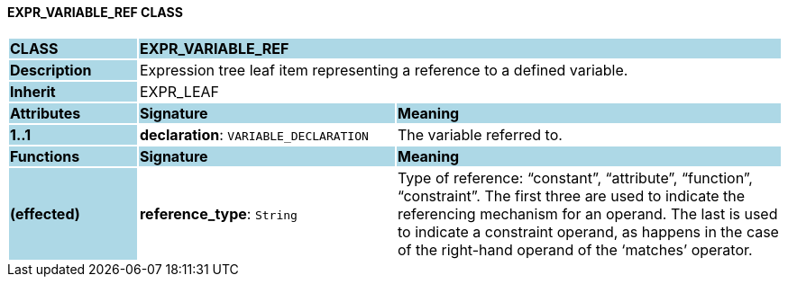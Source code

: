 ==== EXPR_VARIABLE_REF CLASS

[cols="^1,2,3"]
|===
|*CLASS*
{set:cellbgcolor:lightblue}
2+^|*EXPR_VARIABLE_REF*

|*Description*
{set:cellbgcolor:lightblue}
2+|Expression tree leaf item representing a reference to a defined variable.
{set:cellbgcolor!}

|*Inherit*
{set:cellbgcolor:lightblue}
2+|EXPR_LEAF
{set:cellbgcolor!}

|*Attributes*
{set:cellbgcolor:lightblue}
^|*Signature*
^|*Meaning*

|*1..1*
{set:cellbgcolor:lightblue}
|*declaration*: `VARIABLE_DECLARATION`
{set:cellbgcolor!}
|The variable referred to.
|*Functions*
{set:cellbgcolor:lightblue}
^|*Signature*
^|*Meaning*

|*(effected)*
{set:cellbgcolor:lightblue}
|*reference_type*: `String`
{set:cellbgcolor!}
|Type of reference: “constant”, “attribute”, “function”, “constraint”. The first three are used to indicate the referencing mechanism for an operand. The last is used to indicate a constraint operand, as happens in the case of the right-hand operand of the ‘matches’ operator.
|===
